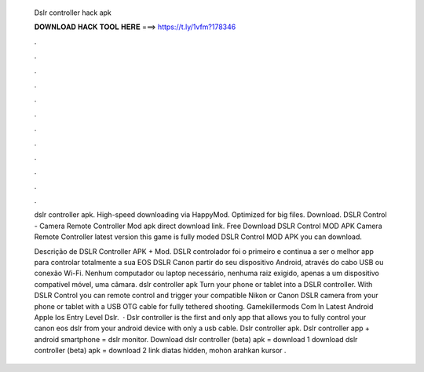   Dslr controller hack apk
  
  
  
  𝐃𝐎𝐖𝐍𝐋𝐎𝐀𝐃 𝐇𝐀𝐂𝐊 𝐓𝐎𝐎𝐋 𝐇𝐄𝐑𝐄 ===> https://t.ly/1vfm?178346
  
  
  
  .
  
  
  
  .
  
  
  
  .
  
  
  
  .
  
  
  
  .
  
  
  
  .
  
  
  
  .
  
  
  
  .
  
  
  
  .
  
  
  
  .
  
  
  
  .
  
  
  
  .
  
  dslr controller apk. High-speed downloading via HappyMod. Optimized for big files. Download. DSLR Control - Camera Remote Controller Mod apk direct download link. Free Download DSLR Control MOD APK Camera Remote Controller latest version this game is fully moded DSLR Control MOD APK you can download.
  
  Descrição de DSLR Controller APK + Mod. DSLR controlador foi o primeiro e continua a ser o melhor app para controlar totalmente a sua EOS DSLR Canon partir do seu dispositivo Android, através do cabo USB ou conexão Wi-Fi. Nenhum computador ou laptop necessário, nenhuma raiz exigido, apenas a um dispositivo compatível móvel, uma câmara. dslr controller apk Turn your phone or tablet into a DSLR controller. With DSLR Control you can remote control and trigger your compatible Nikon or Canon DSLR camera from your phone or tablet with a USB OTG cable for fully tethered shooting. Gamekillermods Com In Latest Android Apple Ios Entry Level Dslr.  · Dslr controller is the first and only app that allows you to fully control your canon eos dslr from your android device with only a usb cable. Dslr controller apk. Dslr controller app + android smartphone = dslr monitor. Download dslr controller (beta) apk = download 1 download dslr controller (beta) apk = download 2 link diatas hidden, mohon arahkan kursor .
